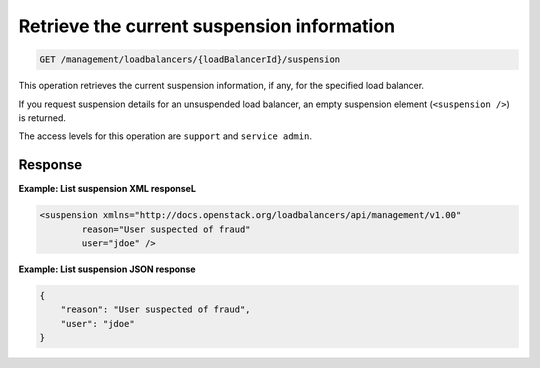 .. _get-suspension-info:

Retrieve the current suspension information
^^^^^^^^^^^^^^^^^^^^^^^^^^^^^^^^^^^^^^^^^^^^^^^^^^^^^^^^^^^^^^^^^^^^^^^^^^^^^^^^

.. code::

   GET /management/loadbalancers/{loadBalancerId}/suspension


This operation retrieves the current suspension information, if any, for the specified load balancer.

If you request suspension details for an unsuspended load balancer, an empty suspension element (``<suspension />``) is returned.
 
The access levels for this operation are ``support`` and  ``service admin``. 

Response
""""""""""""""""

**Example: List suspension XML responseL**

.. code::  

    <suspension xmlns="http://docs.openstack.org/loadbalancers/api/management/v1.00"
            reason="User suspected of fraud"
            user="jdoe" />

                    


**Example: List suspension JSON response**

.. code::  

    {
        "reason": "User suspected of fraud",
        "user": "jdoe"
    }
